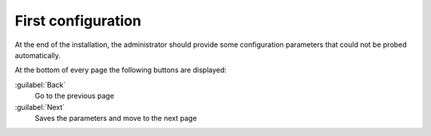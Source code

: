 ===================
First configuration
===================

At the end of the installation, the administrator should provide some
configuration parameters that could not be probed automatically.

At the bottom of every page the following buttons are displayed:

:guilabel:`Back`
    Go to the previous page

:guilabel:`Next`
    Saves the parameters and move to the next page

